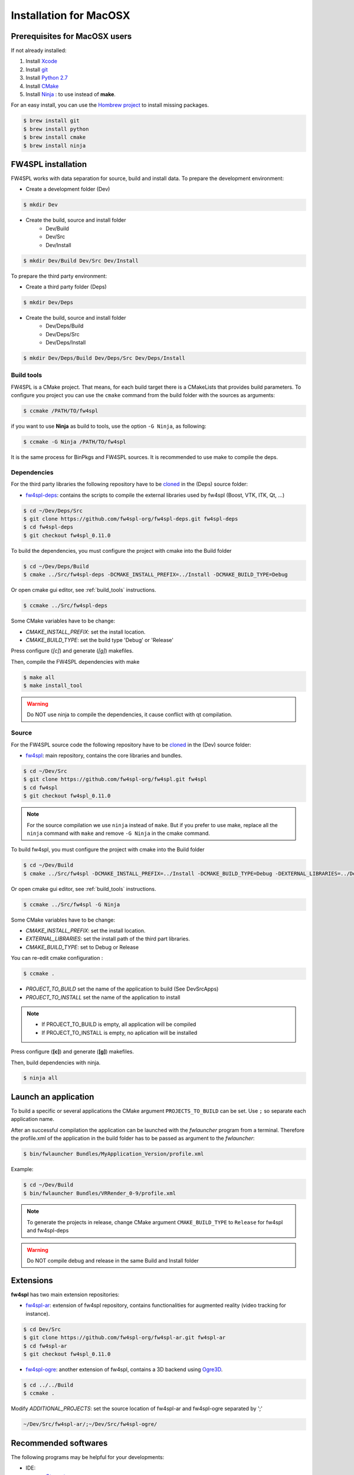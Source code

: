 Installation for MacOSX
=======================

Prerequisites for MacOSX users
--------------------------------

If not already installed:

#. Install `Xcode <https://itunes.apple.com/fr/app/xcode/id497799835?mt=12>`_
#. Install `git <https://git-scm.com/downloads>`_
#. Install `Python 2.7 <https://www.python.org/downloads/>`_
#. Install `CMake <http://www.cmake.org/download/>`_
#. Install `Ninja <https://github.com/martine/ninja/releases>`_ : to use instead of **make**.

For an easy install, you can use the `Hombrew project <http://brew.sh/>`_  to install missing packages.
        
.. code:: bash

    $ brew install git
    $ brew install python
    $ brew install cmake
    $ brew install ninja


FW4SPL installation
-------------------------

FW4SPL works with data separation for source, build and install data.
To prepare the development environment:

- Create a development folder (Dev)

.. code:: bash

    $ mkdir Dev

- Create the build, source and install folder 
    - Dev/Build
    - Dev/Src
    - Dev/Install

.. code:: bash

    $ mkdir Dev/Build Dev/Src Dev/Install

To prepare the third party environment:

- Create a third party folder (Deps)

.. code:: bash

    $ mkdir Dev/Deps

- Create the build, source and install folder
    - Dev/Deps/Build
    - Dev/Deps/Src
    - Dev/Deps/Install

.. code:: bash

    $ mkdir Dev/Deps/Build Dev/Deps/Src Dev/Deps/Install
    

.. _build_tools:

Build tools
~~~~~~~~~~~~

FW4SPL is a CMake project. That means, for each build target there is a CMakeLists that provides build parameters.
To configure you project you can use the ``cmake`` command from the build folder with the sources as arguments:

.. code:: bash

    $ ccmake /PATH/TO/fw4spl

if you want to use **Ninja** as build to tools, use the option ``-G Ninja``, as following:

.. code:: bash

    $ ccmake -G Ninja /PATH/TO/fw4spl

It is the same process for BinPkgs and FW4SPL sources. It is recommended to use make to compile the deps.

Dependencies
~~~~~~~~~~~~~~~~~

For the third party libraries the following repository have to be `cloned <http://git-scm.com/book/en/v2/Git-Basics-Getting-a-Git-Repository#Cloning-an-Existing-Repository>`_ in the (Deps) source folder:

- `fw4spl-deps <https://github.com/fw4spl-org/fw4spl-deps.git>`_: contains the scripts to compile the external libraries used by fw4spl (Boost, VTK, ITK, Qt, …​)

.. code:: bash

    $ cd ~/Dev/Deps/Src
    $ git clone https://github.com/fw4spl-org/fw4spl-deps.git fw4spl-deps
    $ cd fw4spl-deps
    $ git checkout fw4spl_0.11.0

To build the dependencies, you must configure the project with cmake into the Build folder

.. code:: bash

    $ cd ~/Dev/Deps/Build
    $ cmake ../Src/fw4spl-deps -DCMAKE_INSTALL_PREFIX=../Install -DCMAKE_BUILD_TYPE=Debug

Or open cmake gui editor, see :ref:`build_tools` instructions.
 
.. code:: bash

    $ ccmake ../Src/fw4spl-deps

Some CMake variables have to be change:

- *CMAKE_INSTALL_PREFIX*: set the install location.
- *CMAKE_BUILD_TYPE*: set the build type 'Debug' or 'Release'

.. image:: ../media/osx_cmake_binpkgs.png

Press configure (*[c]*) and generate (*[g]*) makefiles. 

Then, compile the FW4SPL dependencies with make

.. code:: bash

    $ make all
    $ make install_tool
    
.. warning::
    Do NOT use ninja to compile the dependencies, it cause conflict with qt compilation.


Source
~~~~~~~~~~~~~~~~~

For the FW4SPL source code the following repository have to be `cloned <http://git-scm.com/book/en/v2/Git-Basics-Getting-a-Git-Repository#Cloning-an-Existing-Repository>`_ in the (Dev) source folder:

- `fw4spl <https://github.com/fw4spl-org/fw4spl.git>`_: main repository, contains the core libraries and bundles.

.. code:: bash

    $ cd ~/Dev/Src
    $ git clone https://github.com/fw4spl-org/fw4spl.git fw4spl
    $ cd fw4spl
    $ git checkout fw4spl_0.11.0

.. note::
    For the source compilation we use ``ninja`` instead of ``make``. But if you prefer to use make, replace all the ``ninja`` command with ``make`` and remove ``-G Ninja`` in the cmake command.

To build fw4spl, you must configure the project with cmake into the Build folder

.. code:: bash

    $ cd ~/Dev/Build
    $ cmake ../Src/fw4spl -DCMAKE_INSTALL_PREFIX=../Install -DCMAKE_BUILD_TYPE=Debug -DEXTERNAL_LIBRARIES=../Deps/Install -G Ninja

Or open cmake gui editor, see :ref:`build_tools` instructions.

.. code:: bash

    $ ccmake ../Src/fw4spl -G Ninja

Some CMake variables have to be change:

- *CMAKE_INSTALL_PREFIX*: set the install location.

- *EXTERNAL_LIBRARIES*: set the install path of the third part libraries.
- *CMAKE_BUILD_TYPE*: set to Debug or Release

You can re-edit cmake configuration :

.. code:: bash

    $ ccmake .

- *PROJECT_TO_BUILD* set the name of the application to build (See Dev\Src\Apps)
- *PROJECT_TO_INSTALL* set the name of the application to install

.. note:: 
    - If PROJECT_TO_BUILD is empty, all application will be compiled
    - If PROJECT_TO_INSTALL is empty, no aplication will be installed

.. image:: ../media/osx_cmake_fw4spl.png

Press configure (**[c]**) and generate (**[g]**) makefiles. 

Then, build dependencies with ninja.

.. code:: bash

    $ ninja all
    

Launch an application
-------------------------

To build a specific or several applications the CMake argument ``PROJECTS_TO_BUILD`` can be set.
Use ``;`` so separate each application name.

After an successful compilation the application can be launched with the *fwlauncher* program from a terminal.
Therefore the profile.xml of the application in the build folder has to be passed as argument to the *fwlauncher*:

.. code:: bash

    $ bin/fwlauncher Bundles/MyApplication_Version/profile.xml
    
Example: 

.. code:: bash

    $ cd ~/Dev/Build
    $ bin/fwlauncher Bundles/VRRender_0-9/profile.xml

.. note::

    To generate the projects in release, change CMake argument ``CMAKE_BUILD_TYPE`` to ``Release`` for fw4spl and fw4spl-deps
    
.. warning::
    Do NOT compile debug and release in the same Build and Install folder
    
    
Extensions
----------

**fw4spl** has two main extension repositories:

- `fw4spl-ar <https://github.com/fw4spl-org/fw4spl-ar.git>`_: extension of fw4spl repository, contains functionalities for augmented reality (video tracking for instance).

.. code:: bash

    $ cd Dev/Src
    $ git clone https://github.com/fw4spl-org/fw4spl-ar.git fw4spl-ar
    $ cd fw4spl-ar
    $ git checkout fw4spl_0.11.0

- `fw4spl-ogre <https://github.com/fw4spl-org/fw4spl-ogre.git>`_: another extension of fw4spl, contains a 3D backend using `Ogre3D <http://www.ogre3d.org/>`_.

.. code:: bash

    $ cd ../../Build
    $ ccmake .

Modify *ADDITIONAL_PROJECTS*: set the source location of fw4spl-ar and fw4spl-ogre separated by ';'

.. code:: bash

    ~/Dev/Src/fw4spl-ar/;~/Dev/Src/fw4spl-ogre/

Recommended softwares
-------------------------

The following programs may be helpful for your developments:

- IDE:
    - `Qt creator <http://www.qt.io/download-open-source/#section-6>`_
    - `Eclipse CDT <https://eclipse.org/cdt/>`_.

- Versioning tools:
    - `SourceTree <http://www.sourcetreeapp.com/>`_

